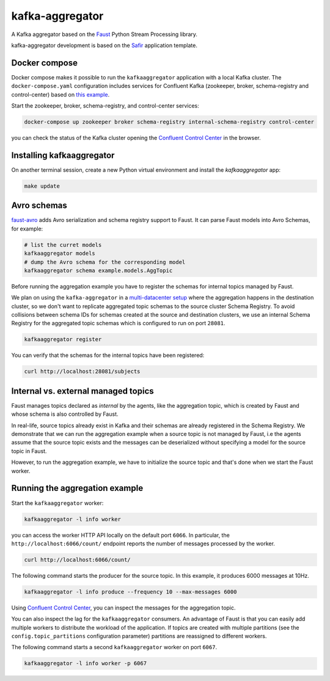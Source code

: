 ################
kafka-aggregator
################

A Kafka aggregator based on the `Faust <https://faust.readthedocs.io/en/latest/index.html>`_ Python Stream Processing library.

kafka-aggregator development is based on the `Safir <https://safir.lsst.io>`__ application template.


Docker compose
==============

Docker compose makes it possible to run the ``kafkaaggregator`` application with a local Kafka cluster.  The ``docker-compose.yaml`` configuration includes services for Confluent Kafka (zookeeper, broker, schema-registry and control-center) based on `this example <https://github.com/confluentinc/examples/blob/5.3.1-post/cp-all-in-one/docker-compose.yml>`_.


Start the zookeeper, broker, schema-registry, and control-center services:

.. code-block:: language

  docker-compose up zookeeper broker schema-registry internal-schema-registry control-center

you can check the status of the Kafka cluster opening the `Confluent Control Center <http://localhost:9021>`_ in the browser.

Installing kafkaaggregator
==========================

On another terminal session, create a new Python virtual environment and install the `kafkaaggregator` app:

.. code-block:: bash

  make update


Avro schemas
============

`faust-avro <https://github.com/masterysystems/faust-avro>`_ adds Avro serialization and schema registry support to Faust. It can parse Faust models into Avro Schemas, for example:

.. code-block:: bash

   # list the curret models
   kafkaaggregator models
   # dump the Avro schema for the corresponding model
   kafkaaggregator schema example.models.AggTopic

Before running the aggregation example you have to register the schemas for internal topics managed by Faust.

We plan on using the ``kafka-aggregator`` in a `multi-datacenter setup <https://docs.confluent.io/current/schema-registry/multidc.html>`_ where the aggregation happens in the destination cluster, so we don't want to replicate aggregated topic schemas to the source cluster Schema Registry.  To avoid collisions between schema IDs for schemas created at the source and destination clusters, we use an internal Schema Registry for the aggregated topic schemas which is configured to run on port ``28081``.

.. code-block:: bash

  kafkaaggregator register

You can verify that the schemas for the internal topics have been registered:

.. code-block:: bash

  curl http://localhost:28081/subjects

Internal vs. external managed topics
====================================

Faust manages topics declared as *internal* by the agents, like the aggregation topic, which is created by Faust and whose schema is also controlled by Faust.

In real-life, source topics already exist in Kafka and their schemas are already registered in the Schema Registry. We demonstrate that we can run the aggregation example when a source topic is not managed by Faust, i.e the agents assume that the source topic exists and the messages can be deserialized without specifying a model for the source topic in Faust.

However, to run the aggregation example, we have to initialize the source topic and that's done when we start the Faust worker.


Running the aggregation example
===============================

Start the ``kafkaaggregator`` worker:

.. code-block:: bash

  kafkaaggregator -l info worker

you can access the worker HTTP API locally on the default port ``6066``. In particular, the ``http://localhost:6066/count/`` endpoint reports the number of messages processed by the worker.

.. code-block:: bash

  curl http://localhost:6066/count/


The following command starts the producer for the source topic. In this example, it produces 6000 messages at 10Hz.

.. code-block:: bas

  kafkaaggregator -l info produce --frequency 10 --max-messages 6000

Using `Confluent Control Center <http://localhost:9021>`_, you can inspect the messages for the aggregation topic.

You can also inspect the lag for the ``kafkaaggregator`` consumers. An advantage of Faust is that you can easily add multiple workers to distribute the workload of the application. If topics are created with multiple partitions (see the ``config.topic_partitions`` configuration parameter) partitions are reassigned to different workers.

The following command starts a second ``kafkaaggregator`` worker on port ``6067``.

.. code-block:: bash

  kafkaaggregator -l info worker -p 6067

